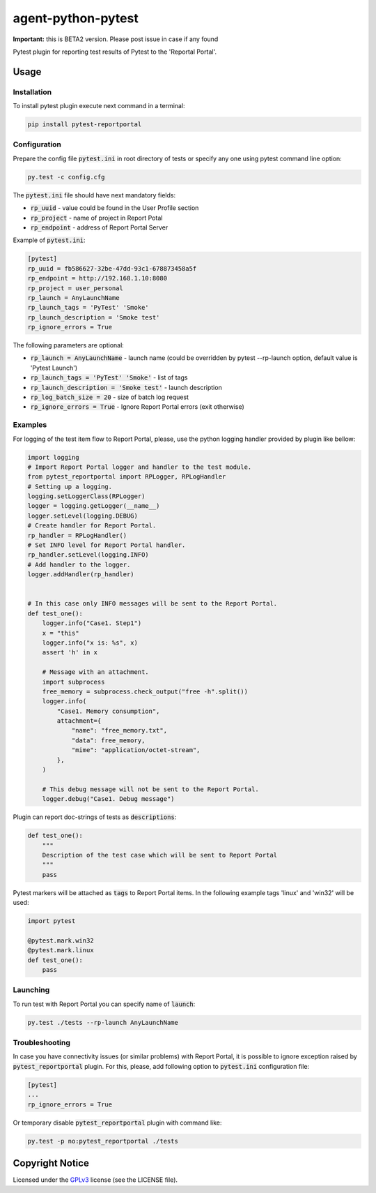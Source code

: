 ===================
agent-python-pytest
===================


**Important:** this is BETA2 version. Please post issue in case if any found

Pytest plugin for reporting test results of Pytest to the 'Reportal Portal'.

Usage
-----

Installation
~~~~~~~~~~~~

To install pytest plugin execute next command in a terminal:

.. code-block:: bash

    pip install pytest-reportportal


Configuration
~~~~~~~~~~~~~

Prepare the config file :code:`pytest.ini` in root directory of tests or specify
any one using pytest command line option:

.. code-block:: bash

    py.test -c config.cfg


The :code:`pytest.ini` file should have next mandatory fields:

- :code:`rp_uuid` - value could be found in the User Profile section
- :code:`rp_project` - name of project in Report Potal
- :code:`rp_endpoint` - address of Report Portal Server

Example of :code:`pytest.ini`:

.. code-block:: text

    [pytest]
    rp_uuid = fb586627-32be-47dd-93c1-678873458a5f
    rp_endpoint = http://192.168.1.10:8080
    rp_project = user_personal
    rp_launch = AnyLaunchName
    rp_launch_tags = 'PyTest' 'Smoke'
    rp_launch_description = 'Smoke test'
    rp_ignore_errors = True

The following parameters are optional:

- :code:`rp_launch = AnyLaunchName` - launch name (could be overridden
  by pytest --rp-launch option, default value is 'Pytest Launch')
- :code:`rp_launch_tags = 'PyTest' 'Smoke'` - list of tags
- :code:`rp_launch_description = 'Smoke test'` - launch description
- :code:`rp_log_batch_size = 20` - size of batch log request
- :code:`rp_ignore_errors = True` - Ignore Report Portal errors (exit otherwise)


Examples
~~~~~~~~

For logging of the test item flow to Report Portal, please, use the python
logging handler provided by plugin like bellow:

.. code-block:: python

    import logging
    # Import Report Portal logger and handler to the test module.
    from pytest_reportportal import RPLogger, RPLogHandler
    # Setting up a logging.
    logging.setLoggerClass(RPLogger)
    logger = logging.getLogger(__name__)
    logger.setLevel(logging.DEBUG)
    # Create handler for Report Portal.
    rp_handler = RPLogHandler()
    # Set INFO level for Report Portal handler.
    rp_handler.setLevel(logging.INFO)
    # Add handler to the logger.
    logger.addHandler(rp_handler)


    # In this case only INFO messages will be sent to the Report Portal.
    def test_one():
        logger.info("Case1. Step1")
        x = "this"
        logger.info("x is: %s", x)
        assert 'h' in x

        # Message with an attachment.
        import subprocess
        free_memory = subprocess.check_output("free -h".split())
        logger.info(
            "Case1. Memory consumption",
            attachment={
                "name": "free_memory.txt",
                "data": free_memory,
                "mime": "application/octet-stream",
            },
        )

        # This debug message will not be sent to the Report Portal.
        logger.debug("Case1. Debug message")

Plugin can report doc-strings of tests as :code:`descriptions`:

.. code-block:: python

    def test_one():
        """
        Description of the test case which will be sent to Report Portal
        """
        pass

Pytest markers will be attached as :code:`tags` to Report Portal items.
In the following example tags 'linux' and 'win32' will be used:

.. code-block:: python

    import pytest

    @pytest.mark.win32
    @pytest.mark.linux
    def test_one():
        pass


Launching
~~~~~~~~~

To run test with Report Portal you can specify name of :code:`launch`:

.. code-block:: bash

    py.test ./tests --rp-launch AnyLaunchName


Troubleshooting
~~~~~~~~~

In case you have connectivity issues (or similar problems) with Report Portal,
it is possible to ignore exception raised by :code:`pytest_reportportal` plugin.
For this, please, add following option to :code:`pytest.ini` configuration file:

.. code-block:: text

    [pytest]
    ...
    rp_ignore_errors = True


Or temporary disable :code:`pytest_reportportal` plugin with command like:

.. code-block:: bash

    py.test -p no:pytest_reportportal ./tests


Copyright Notice
----------------

Licensed under the GPLv3_ license (see the LICENSE file).

.. _GPLv3:  https://www.gnu.org/licenses/quick-guide-gplv3.html
